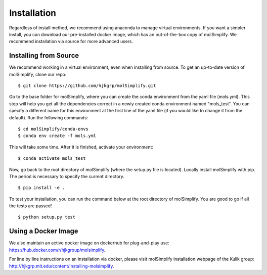 Installation
============

Regardless of install method, we recommend using anaconda to manage virtual environments. If you want a simpler install, you can download our pre-installed docker image, which has an out-of-the-box copy of molSimplify. We recommend installation via source for more advanced users. 


Installing from Source
----------------------

We recommend working in a virtual environment, even when installing from source. To get an up-to-date version of molSimplify, clone our repo:

::

    $ git clone https://github.com/hjkgrp/molSimplify.git

Go to the base folder for molSimplify, where you can create the conda environment from the yaml file (mols.yml). This step will help you get all the dependencies correct in a newly created conda environment named "mols_test". You can specify a different name for this environment at the first line of the yaml file (if you would like to change it from the default). Run the following commands:

::

    $ cd molSimplify/conda-envs
    $ conda env create -f mols.yml

This will take some time. After it is finished, activate your environment:

::

    $ conda activate mols_test

Now, go back to the root directory of molSimplify (where the setup.py file is located). Locally install molSimplify with pip. The period is necessary to specify the current directory.

::

    $ pip install -e .

To test your installation, you can run the command below at the root directory of molSimplify. You are good to go if all the tests are passed!

::

    $ python setup.py test


Using a Docker Image
--------------------

We also maintain an active docker image on dockerhub for plug-and-play use: https://hub.docker.com/r/hjkgroup/molsimplify.

For line by line instructions on an installation via docker, please visit molSimplify installation webpage of the Kulik group: http://hjkgrp.mit.edu/content/installing-molsimplify.